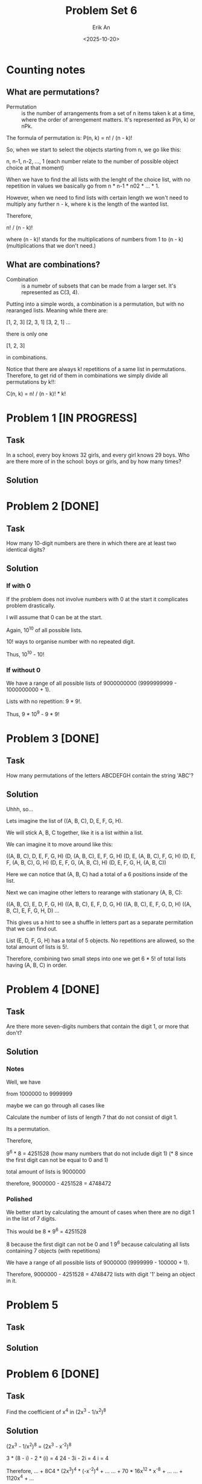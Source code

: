 #+title: Problem Set 6
#+author: Erik An
#+email: obluda2173@gmail.com
#+date: <2025-10-20>
#+lastmod: <2025-10-22 14:51>
#+options: num:t
#+startup: overview

* Counting notes
** What are permutations?
- Permutation :: is the number of arrangements from a set of n items taken k at a time, where the order of arrengement matters. It's represented as P(n, k) or nPk.

The formula of permutation is: P(n, k) = n! / (n - k)!

So, when we start to select the objects starting from n, we go like this:

n, n-1, n-2, ..., 1   (each number relate to the number of possible object choice at that moment)

When we have to find the all lists with the lenght of the choice list, with no repetition in values we basically go from n * n-1 * n02 * ... * 1.

However, when we need to find lists with certain length we won't need to multiply any further n - k, where k is the length of the wanted list.

Therefore,

n! / (n - k)!

where (n - k)! stands for the multiplications of numbers from 1 to (n - k) (multiplications that we don't need.)

** What are combinations?
- Combination :: is a numebr of subsets that can be made from a larger set. It's represented as C(3, 4).

Putting into a simple words, a combination is a permutation, but with no rearanged lists. Meaning while there are:

[1, 2, 3]
[2, 3, 1]
[3, 2, 1]
...

there is only one

[1, 2, 3]

in combinations.

Notice that there are always k! repetitions of a same list in permutations. Therefore, to get rid of them in combinations we simply divide all permutations by k!!:

C(n, k) = n! / (n - k)! * k!

* Problem 1 [IN PROGRESS]
** Task
In a school, every boy knows 32 girls, and every girl knows 29 boys. Who are there more of in the school: boys or girls, and by how many times?

** Solution

* Problem 2 [DONE]
** Task
How many 10-digit numbers are there in which there are at least two identical digits?

** Solution
*** If with 0
If the problem does not involve numbers with 0 at the start it complicates problem drastically.

I will assume that 0 can be at the start.

Again, 10^10 of all possible lists.

10! ways to organise number with no repeated digit.

Thus, 10^10 - 10!

*** If without 0
We have a range of all possible lists of 9000000000 (9999999999 - 1000000000 + 1).

Lists with no repetition: 9 * 9!.

Thus, 9 * 10^9 - 9 * 9!

* Problem 3 [DONE]
** Task
How many permutations of the letters ABCDEFGH contain the string 'ABC'?

** Solution
Uhhh, so...

Lets imagine the list of ((A, B, C), D, E, F, G, H).

We will stick A, B, C together, like it is a list within a list.

We can imagine it to move around like this:

((A, B, C), D, E, F, G, H)
(D, (A, B, C), E, F, G, H)
(D, E, (A, B, C), F, G, H)
(D, E, F, (A, B, C), G, H)
(D, E, F, G, (A, B, C), H)
(D, E, F, G, H, (A, B, C))

Here we can notice that (A, B, C) had a total of a 6 positions inside of the list.

Next we can imagine other letters to rearange with stationary (A, B, C):

((A, B, C), E, D, F, G, H)
((A, B, C), E, F, D, G, H)
((A, B, C), E, F, G, D, H)
((A, B, C), E, F, G, H, D)
...

This gives us a hint to see a shuffle in letters part as a separate permitation that we can find out.

List (E, D, F, G, H) has a total of 5 objects. No repetitions are allowed, so the total amount of lists is 5!.

Therefore, combining two small steps into one we get 6 * 5! of total lists having (A, B, C) in order.

* Problem 4 [DONE]
** Task
Are there more seven-digits numbers that contain the digit 1, or more that don't?

** Solution
*** Notes
Well, we have

from
1000000 to
9999999

maybe we can go through all cases like
[1] [?] [?] [?] [?] [?] [?]

or maybe we can go like this:

from 1000000 to 1999999 is 999999
from ?100000 to ?199999 is 99999
from ??10000 to ??19999 is 9999
from ???1000 to ???1999 is 999
from ????100 to ????199 is 99
from ?????10 to ?????19 is 9
from ??????0 to ??????1 is 1

so it becomes
999999 + 99999 + 9999 + 999 + 99 + 9 + 1 = 1,111,105


Calculate the number of lists of length 7 that do not consist of digit 1.

Its a permutation.

Therefore,

9^6 * 8 = 4251528 (how many numbers that do not include digit 1) (* 8 since the first digit can not be equal to 0 and 1)

total amount of lists is 9000000

therefore, 9000000 - 4251528 = 4748472

*** Polished
We better start by calculating the amount of cases when there are no digit 1 in the list of 7 digits.

This would be
        8 * 9^6 = 4251528

8 because the first digit can not be 0 and 1
9^6 because calculating all lists containing 7 objects (with repetitions)

We have a range of all possible lists of 9000000 (9999999 - 100000 + 1).

Therefore, 9000000 - 4251528 = 4748472 lists with digit '1' being an object in it.

* Problem 5
** Task
** Solution
* Problem 6 [DONE]
** Task
Find the coefficient of x^4 in (2x^3 - 1/x^2)^8

** Solution
(2x^3 - 1/x^2)^8 = (2x^3 - x^-2)^8

3 * (8 - i) - 2 * (i) = 4
24 - 3i - 2i = 4
i = 4

Therefore,
... + 8C4 * (2x^3)^4 * (-x^-2)^4 + ...
... + 70 * 16x^12 * x^-8 + ...
... + 1120x^4 + ...

Thus, coefficient of x^4 is equal to 1120.

* Problem 7 [IN PROGRESS]
** Task
Let p be prime and 0 <= k <= p. Prove that p|(p k).

** Solution
(p k) is basically

(p k) = p! / (p - k)! * k!

* Problem 8
** Task
** Solution
* Problem 9 [DONE]
** Task
How many permutations of the 26 letters of the English alphabet do not contain any of the strings 'math', 'love', 'quiz'?

** Solution
*** Notes
**** Silly
- What does the question really mean?
   I think it meant to find the number of lists (permutations) in which there would be no 'substrings' of 'math', 'love' and 'quiz'.

It does not look like there are any repeating letters in those words, so I would say I understood the question right.

Question also did not specify whether the words can come in that specific order or not. So I would assume it to be free. (no word sequence)

All of the words are of length 4, with total of 12 letters, which leaves us with 14 'floating' letters.

Maybe this question can be solved like the question 3?

I think it is obvious that I shall find the possibilities fo the list having all of the three words and substract it from all lists.

All lists size is 26!

I imagine it like this:

((m,a,t,h),(l,o,v,e),(q,u,i,z),b,c,d,f,g,j,k,n,p,r,s,w,x,y)

I mean, I can find the number of lists that form exactly one word.

That would be:
26 - 4 = 22! of all lists with no math in it.

Word 'math' can be located in 23 locations.

Therefore, 23 * 22! = 23! - all lists with word math in it.

Same for all of them ('love' aand 'quiz')

I have the feeling that 23! might be an answer, since when there is a 'math' substring inside of the list, there can also be placed both 'love' and 'quiz'.

*** Solution
Here I will use the Iclusion-Exclusion Principle.
- |A u B u C| = |A| + |B| + |C| - |A ∩ B| - |B ∩ C| - |A ∩ C| + |A ∩ B ∩ C|
  It can be presented in Venn diagram.

The idea is to find the number of permutations for all cases, such as:
- 1 word present
- 2 words present
- 3 words present

(in permutations, we will consider a word to be one object in a list instead of 4 seperate letters)

*Permutations for 1 word:*
        (1 + (26 - 4))! = 23!

*Permutations for 2 word:*
        (2 + (26 - 8))! = 20!

*Permutations for 3 word:*
        (3 + (26 - 12))! = 17!

*Total permutations:* 26!

Therefore,

answer = 26! - (3 * 23! - 3 * 20! + 17!)
       = 26! - 3 * 23! + 3 * 20! - 17!

* Problem 10 [DONE]
** Task
How many 6 digits numbers have strictly decreasing digits from left to right?
For example 987654.

** Solution
Maybe we can look on it as an array:

[9, 8, 7, 6, 5, 4, 3, 2, 1, 0]

from which we need to remove 4 digits.

So looking on it from different angle, we can rephrase it as:

Find all combinations of 4 digits with no repetition that we can remove from the array.

This way we will go though all the lists without changing the descending order.

To be even more accurate, we don't even work with the ordered numbers. We work with the numbers that we remove from the list, since they are bijective to the descneding order numbers.

Therefore, we can do a combination calculation:

10! / (10 - 4)! * 4!

** TODO
- [X] Not very sure of why exaclty did the answer from the Problem 10 is a combination and not a permutation. Specifically, not getting why combinations, since they do not store the rearanged combinations.
  - Got it, we don't need the rearanged removed objects, since that does not make any sense to remove the objects in different objects.

* Problem 11
** Task
** Solution
